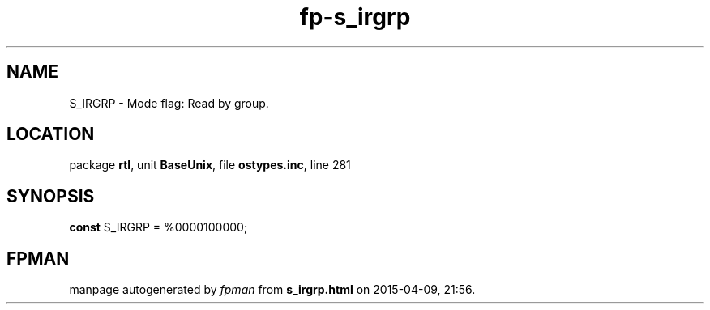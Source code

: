 .\" file autogenerated by fpman
.TH "fp-s_irgrp" 3 "2014-03-14" "fpman" "Free Pascal Programmer's Manual"
.SH NAME
S_IRGRP - Mode flag: Read by group.
.SH LOCATION
package \fBrtl\fR, unit \fBBaseUnix\fR, file \fBostypes.inc\fR, line 281
.SH SYNOPSIS
\fBconst\fR S_IRGRP = %0000100000;

.SH FPMAN
manpage autogenerated by \fIfpman\fR from \fBs_irgrp.html\fR on 2015-04-09, 21:56.

